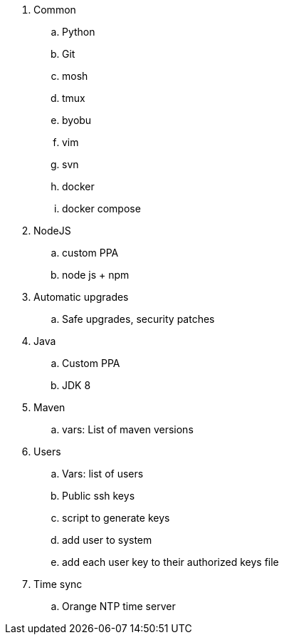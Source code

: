 
. Common
.. Python
.. Git
.. mosh
.. tmux
.. byobu
.. vim
.. svn
.. docker
.. docker compose
. NodeJS
.. custom PPA
.. node js + npm
. Automatic upgrades
.. Safe upgrades, security patches
. Java
.. Custom PPA
.. JDK 8
. Maven
.. vars: List of maven versions
. Users
.. Vars: list of users
.. Public ssh keys
.. script to generate keys
.. add user to system
.. add each user key to their authorized keys file
. Time sync
.. Orange NTP time server
